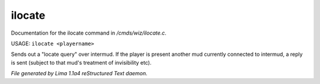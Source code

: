 ilocate
********

Documentation for the ilocate command in */cmds/wiz/ilocate.c*.

USAGE: ``ilocate <playername>``

Sends out a "locate query" over intermud.
If the player is present another mud currently connected to intermud,
a reply is sent (subject to that mud's treatment of invisibility etc).

.. TAGS: RST



*File generated by Lima 1.1a4 reStructured Text daemon.*

